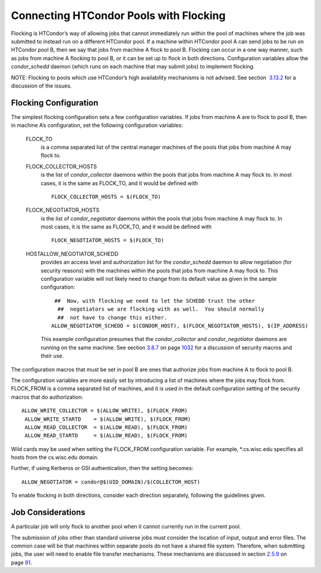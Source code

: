       

Connecting HTCondor Pools with Flocking
=======================================

Flocking is HTCondor’s way of allowing jobs that cannot immediately run
within the pool of machines where the job was submitted to instead run
on a different HTCondor pool. If a machine within HTCondor pool A can
send jobs to be run on HTCondor pool B, then we say that jobs from
machine A flock to pool B. Flocking can occur in a one way manner, such
as jobs from machine A flocking to pool B, or it can be set up to flock
in both directions. Configuration variables allow the *condor\_schedd*
daemon (which runs on each machine that may submit jobs) to implement
flocking.

NOTE: Flocking to pools which use HTCondor’s high availability
mechanisms is not advised. See section
 `3.13.2 <TheHighAvailabilityofDaemons.html#x41-3390003.13.2>`__ for a
discussion of the issues.

Flocking Configuration
^^^^^^^^^^^^^^^^^^^^^^

The simplest flocking configuration sets a few configuration variables.
If jobs from machine A are to flock to pool B, then in machine A’s
configuration, set the following configuration variables:

 FLOCK\_TO
    is a comma separated list of the central manager machines of the
    pools that jobs from machine A may flock to.
 FLOCK\_COLLECTOR\_HOSTS
    is the list of *condor\_collector* daemons within the pools that
    jobs from machine A may flock to. In most cases, it is the same as
    FLOCK\_TO, and it would be defined with

    ::

          FLOCK_COLLECTOR_HOSTS = $(FLOCK_TO)
           

 FLOCK\_NEGOTIATOR\_HOSTS
    is the list of *condor\_negotiator* daemons within the pools that
    jobs from machine A may flock to. In most cases, it is the same as
    FLOCK\_TO, and it would be defined with

    ::

          FLOCK_NEGOTIATOR_HOSTS = $(FLOCK_TO)
           

 HOSTALLOW\_NEGOTIATOR\_SCHEDD
    provides an access level and authorization list for the
    *condor\_schedd* daemon to allow negotiation (for security reasons)
    with the machines within the pools that jobs from machine A may
    flock to. This configuration variable will not likely need to change
    from its default value as given in the sample configuration:

    ::

          ##  Now, with flocking we need to let the SCHEDD trust the other
           ##  negotiators we are flocking with as well.  You should normally
           ##  not have to change this either.
         ALLOW_NEGOTIATOR_SCHEDD = $(CONDOR_HOST), $(FLOCK_NEGOTIATOR_HOSTS), $(IP_ADDRESS)
           

    This example configuration presumes that the *condor\_collector* and
    *condor\_negotiator* daemons are running on the same machine. See
    section \ `3.8.7 <Security.html#x36-2880003.8.7>`__ on
    page \ `1032 <Security.html#x36-2880003.8.7>`__ for a discussion of
    security macros and their use.

The configuration macros that must be set in pool B are ones that
authorize jobs from machine A to flock to pool B.

The configuration variables are more easily set by introducing a list of
machines where the jobs may flock from. FLOCK\_FROM is a comma separated
list of machines, and it is used in the default configuration setting of
the security macros that do authorization:

::

    ALLOW_WRITE_COLLECTOR = $(ALLOW_WRITE), $(FLOCK_FROM)
     ALLOW_WRITE_STARTD    = $(ALLOW_WRITE), $(FLOCK_FROM)
     ALLOW_READ_COLLECTOR  = $(ALLOW_READ), $(FLOCK_FROM)
     ALLOW_READ_STARTD     = $(ALLOW_READ), $(FLOCK_FROM)

Wild cards may be used when setting the FLOCK\_FROM configuration
variable. For example, \*.cs.wisc.edu specifies all hosts from the
cs.wisc.edu domain.

Further, if using Kerberos or GSI authentication, then the setting
becomes:

::

    ALLOW_NEGOTIATOR = condor@$(UID_DOMAIN)/$(COLLECTOR_HOST)

To enable flocking in both directions, consider each direction
separately, following the guidelines given.

Job Considerations
^^^^^^^^^^^^^^^^^^

A particular job will only flock to another pool when it cannot
currently run in the current pool.

The submission of jobs other than standard universe jobs must consider
the location of input, output and error files. The common case will be
that machines within separate pools do not have a shared file system.
Therefore, when submitting jobs, the user will need to enable file
transfer mechanisms. These mechanisms are discussed in
section \ `2.5.9 <SubmittingaJob.html#x17-380002.5.9>`__ on
page \ `91 <SubmittingaJob.html#x17-380002.5.9>`__.

      

